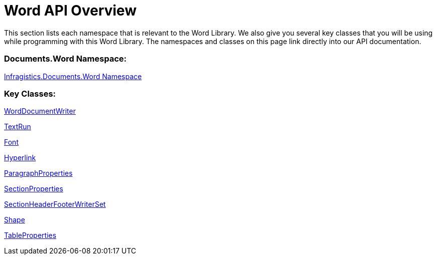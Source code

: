 ﻿////

|metadata|
{
    "name": "word-api-overview",
    "controlName": ["Infragistics Word Library"],
    "tags": ["API","Editing"],
    "guid": "77dc70cd-913f-4332-82e3-7eeb3fad9683",  
    "buildFlags": [],
    "createdOn": "2011-06-15T13:29:53.37316Z"
}
|metadata|
////

= Word API Overview

This section lists each namespace that is relevant to the Word Library. We also give you several key classes that you will be using while programming with this Word Library. The namespaces and classes on this page link directly into our API documentation.

=== Documents.Word Namespace:

link:{ApiPlatform}webui.documents.io{ApiVersion}~infragistics.documents.word_namespace.html[Infragistics.Documents.Word Namespace]

=== Key Classes:

link:{ApiPlatform}webui.documents.io{ApiVersion}~infragistics.documents.word.worddocumentwriter.html[WordDocumentWriter]

link:{ApiPlatform}webui.documents.io{ApiVersion}~infragistics.documents.word.textrun.html[TextRun]

link:{ApiPlatform}webui.documents.io{ApiVersion}~infragistics.documents.word.font.html[Font]

link:{ApiPlatform}webui.documents.io{ApiVersion}~infragistics.documents.word.hyperlink.html[Hyperlink]

link:{ApiPlatform}webui.documents.io{ApiVersion}~infragistics.documents.word.paragraphproperties.html[ParagraphProperties]

link:{ApiPlatform}webui.documents.io{ApiVersion}~infragistics.documents.word.sectionproperties.html[SectionProperties]

link:{ApiPlatform}webui.documents.io{ApiVersion}~infragistics.documents.word.sectionheaderfooterwriterset.html[SectionHeaderFooterWriterSet]

link:{ApiPlatform}webui.documents.io{ApiVersion}~infragistics.documents.word.shape.html[Shape]

link:{ApiPlatform}webui.documents.io{ApiVersion}~infragistics.documents.word.tableproperties.html[TableProperties]